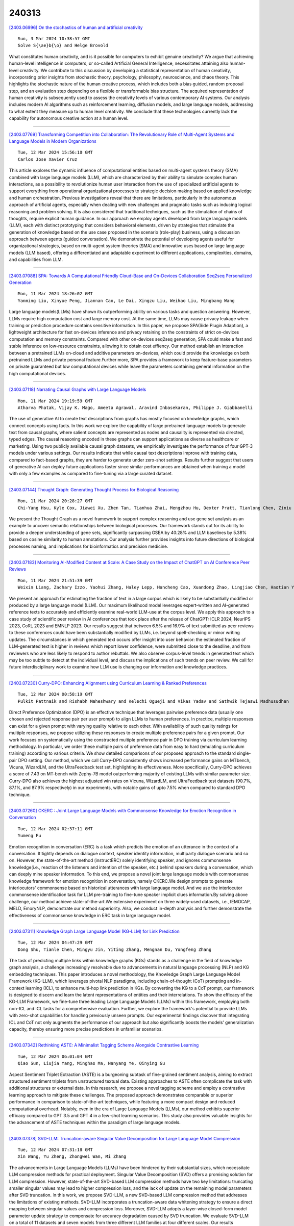 240313
========

`[2403.06996] On the stochastics of human and artificial creativity <https://arxiv.org/abs/2403.06996>`__

::

    Sun, 3 Mar 2024 10:38:57 GMT
    Solve S{\ae}b{\o} and Helge Brovold

What constitutes human creativity, and is it possible for computers to exhibit genuine creativity? We argue that achieving human-level intelligence in computers, or so-called Artificial General Intelligence, necessitates attaining also human-level creativity. We contribute to this discussion by developing a statistical representation of human creativity, incorporating prior insights from stochastic theory, psychology, philosophy, neuroscience, and chaos theory.
This highlights the stochastic nature of the human creative process, which includes both a bias guided, random proposal step, and an evaluation step depending on a flexible or transformable bias structure. The acquired representation of human creativity is subsequently used to assess the creativity levels of various contemporary AI systems. Our analysis includes modern AI algorithms such as reinforcement learning, diffusion models, and large language models, addressing to what extent they measure up to human level creativity. We conclude that these technologies currently lack the capability for autonomous creative action at a human level.

------------

`[2403.07769] Transforming Competition into Collaboration: The Revolutionary Role of Multi-Agent Systems and Language Models in Modern Organizations <https://arxiv.org/abs/2403.07769>`__

::

    Tue, 12 Mar 2024 15:56:10 GMT
    Carlos Jose Xavier Cruz

This article explores the dynamic influence of computational entities based on multi-agent systems theory (SMA) combined with large language models (LLM), which are characterized by their ability to simulate complex human interactions, as a possibility to revolutionize human user interaction from the use of specialized artificial agents to support everything from operational organizational processes to strategic decision making based on applied knowledge and human orchestration. Previous investigations reveal that there are limitations, particularly in the autonomous approach of artificial agents, especially when dealing with new challenges and pragmatic tasks such as inducing logical reasoning and problem solving. It is also considered that traditional techniques, such as the stimulation of chains of thoughts, require explicit human guidance. In our approach we employ agents developed from large language models (LLM), each with distinct prototyping that considers behavioral elements, driven by strategies that stimulate the generation of knowledge based on the use case proposed in the scenario (role-play) business, using a discussion approach between agents (guided conversation). We demonstrate the potential of developing agents useful for organizational strategies, based on multi-agent system theories (SMA) and innovative uses based on large language models (LLM based), offering a differentiated and adaptable experiment to different applications, complexities, domains, and capabilities from LLM.

------------

`[2403.07088] SPA: Towards A Computational Friendly Cloud-Base and On-Devices Collaboration Seq2seq Personalized Generation <https://arxiv.org/abs/2403.07088>`__

::

    Mon, 11 Mar 2024 18:26:02 GMT
    Yanming Liu, Xinyue Peng, Jiannan Cao, Le Dai, Xingzu Liu, Weihao Liu, Mingbang Wang

Large language models(LLMs) have shown its outperforming ability on various tasks and question answering. However, LLMs require high computation cost and large memory cost. At the same time, LLMs may cause privacy leakage when training or prediction procedure contains sensitive information. In this paper, we propose SPA(Side Plugin Adaption), a lightweight architecture for fast on-devices inference and privacy retaining on the constraints of strict on-devices computation and memory constraints. Compared with other on-devices seq2seq generation, SPA could make a fast and stable inference on low-resource constraints, allowing it to obtain cost effiency. Our method establish an interaction between a pretrained LLMs on-cloud and additive parameters on-devices, which could provide the knowledge on both pretrained LLMs and private personal feature.Further more, SPA provides a framework to keep feature-base parameters on private guaranteed but low computational devices while leave the parameters containing general information on the high computational devices.

------------

`[2403.07118] Narrating Causal Graphs with Large Language Models <https://arxiv.org/abs/2403.07118>`__

::

    Mon, 11 Mar 2024 19:19:59 GMT
    Atharva Phatak, Vijay K. Mago, Ameeta Agrawal, Aravind Inbasekaran, Philippe J. Giabbanelli

The use of generative AI to create text descriptions from graphs has mostly focused on knowledge graphs, which connect concepts using facts. In this work we explore the capability of large pretrained language models to generate text from causal graphs, where salient concepts are represented as nodes and causality is represented via directed, typed edges. The causal reasoning encoded in these graphs can support applications as diverse as healthcare or marketing. Using two publicly available causal graph datasets, we empirically investigate the performance of four GPT-3 models under various settings. Our results indicate that while causal text descriptions improve with training data, compared to fact-based graphs, they are harder to generate under zero-shot settings. Results further suggest that users of generative AI can deploy future applications faster since similar performances are obtained when training a model with only a few examples as compared to fine-tuning via a large curated dataset.

------------

`[2403.07144] Thought Graph: Generating Thought Process for Biological Reasoning <https://arxiv.org/abs/2403.07144>`__

::

    Mon, 11 Mar 2024 20:28:27 GMT
    Chi-Yang Hsu, Kyle Cox, Jiawei Xu, Zhen Tan, Tianhua Zhai, Mengzhou Hu, Dexter Pratt, Tianlong Chen, Ziniu Hu, Ying Ding

We present the Thought Graph as a novel framework to support complex reasoning and use gene set analysis as an example to uncover semantic relationships between biological processes. Our framework stands out for its ability to provide a deeper understanding of gene sets, significantly surpassing GSEA by 40.28% and LLM baselines by 5.38% based on cosine similarity to human annotations. Our analysis further provides insights into future directions of biological processes naming, and implications for bioinformatics and precision medicine.

------------

`[2403.07183] Monitoring AI-Modified Content at Scale: A Case Study on the Impact of ChatGPT on AI Conference Peer Reviews <https://arxiv.org/abs/2403.07183>`__

::

    Mon, 11 Mar 2024 21:51:39 GMT
    Weixin Liang, Zachary Izzo, Yaohui Zhang, Haley Lepp, Hancheng Cao, Xuandong Zhao, Lingjiao Chen, Haotian Ye, Sheng Liu, Zhi Huang, Daniel A. McFarland, James Y. Zou

We present an approach for estimating the fraction of text in a large corpus which is likely to be substantially modified or produced by a large language model (LLM). Our maximum likelihood model leverages expert-written and AI-generated reference texts to accurately and efficiently examine real-world LLM-use at the corpus level. We apply this approach to a case study of scientific peer review in AI conferences that took place after the release of ChatGPT: ICLR 2024, NeurIPS 2023, CoRL 2023 and EMNLP 2023. Our results suggest that between 6.5% and 16.9% of text submitted as peer reviews to these conferences could have been substantially modified by LLMs, i.e. beyond spell-checking or minor writing updates. The circumstances in which generated text occurs offer insight into user behavior: the estimated fraction of LLM-generated text is higher in reviews which report lower confidence, were submitted close to the deadline, and from reviewers who are less likely to respond to author rebuttals. We also observe corpus-level trends in generated text which may be too subtle to detect at the individual level, and discuss the implications of such trends on peer review. We call for future interdisciplinary work to examine how LLM use is changing our information and knowledge practices.

------------

`[2403.07230] Curry-DPO: Enhancing Alignment using Curriculum Learning & Ranked Preferences <https://arxiv.org/abs/2403.07230>`__

::

    Tue, 12 Mar 2024 00:58:19 GMT
    Pulkit Pattnaik and Rishabh Maheshwary and Kelechi Ogueji and Vikas Yadav and Sathwik Tejaswi Madhusudhan

Direct Preference Optimization (DPO) is an effective technique that leverages pairwise preference data (usually one chosen and rejected response pair per user prompt) to align LLMs to human preferences. In practice, multiple responses can exist for a given prompt with varying quality relative to each other. With availability of such quality ratings for multiple responses, we propose utilizing these responses to create multiple preference pairs for a given prompt. Our work focuses on systematically using the constructed multiple preference pair in DPO training via curriculum learning methodology. In particular, we order these multiple pairs of preference data from easy to hard (emulating curriculum training) according to various criteria. We show detailed comparisons of our proposed approach to the standard single-pair DPO setting.
Our method, which we call Curry-DPO consistently shows increased performance gains on MTbench, Vicuna, WizardLM, and the UltraFeedback test set, highlighting its effectiveness. More specifically, Curry-DPO achieves a score of 7.43 on MT-bench with Zephy-7B model outperforming majority of existing LLMs with similar parameter size. Curry-DPO also achieves the highest adjusted win rates on Vicuna, WizardLM, and UltraFeedback test datasets (90.7%, 87.1%, and 87.9% respectively) in our experiments, with notable gains of upto 7.5% when compared to standard DPO technique.

------------

`[2403.07260] CKERC : Joint Large Language Models with Commonsense Knowledge for Emotion Recognition in Conversation <https://arxiv.org/abs/2403.07260>`__

::

    Tue, 12 Mar 2024 02:37:11 GMT
    Yumeng Fu

Emotion recognition in conversation (ERC) is a task which predicts the emotion of an utterance in the context of a conversation. It tightly depends on dialogue context, speaker identity information, multiparty dialogue scenario and so on. However, the state-of-the-art method (instructERC) solely identifying speaker, and ignores commonsense knowledge(i.e., reaction of the listeners and intention of the speaker, etc.) behind speakers during a conversation, which can deeply mine speaker information. To this end, we propose a novel joint large language models with commonsense knowledge framework for emotion recognition in conversation, namely CKERC.We design prompts to generate interlocutors' commonsense based on historical utterances with large language model. And we use the interlocutor commonsense identification task for LLM pre-training to fine-tune speaker implicit clues information.By solving above challenge, our method achieve state-of-the-art.We extensive experiment on three widely-used datasets, i.e., IEMOCAP, MELD, EmoryNLP, demonstrate our method superiority. Also, we conduct in-depth analysis and further demonstrate the effectiveness of commonsense knowledge in ERC task in large language model.

------------

`[2403.07311] Knowledge Graph Large Language Model (KG-LLM) for Link Prediction <https://arxiv.org/abs/2403.07311>`__

::

    Tue, 12 Mar 2024 04:47:29 GMT
    Dong Shu, Tianle Chen, Mingyu Jin, Yiting Zhang, Mengnan Du, Yongfeng Zhang

The task of predicting multiple links within knowledge graphs (KGs) stands as a challenge in the field of knowledge graph analysis, a challenge increasingly resolvable due to advancements in natural language processing (NLP) and KG embedding techniques. This paper introduces a novel methodology, the Knowledge Graph Large Language Model Framework (KG-LLM), which leverages pivotal NLP paradigms, including chain-of-thought (CoT) prompting and in-context learning (ICL), to enhance multi-hop link prediction in KGs. By converting the KG to a CoT prompt, our framework is designed to discern and learn the latent representations of entities and their interrelations. To show the efficacy of the KG-LLM Framework, we fine-tune three leading Large Language Models (LLMs) within this framework, employing both non-ICL and ICL tasks for a comprehensive evaluation. Further, we explore the framework's potential to provide LLMs with zero-shot capabilities for handling previously unseen prompts. Our experimental findings discover that integrating ICL and CoT not only augments the performance of our approach but also significantly boosts the models' generalization capacity, thereby ensuring more precise predictions in unfamiliar scenarios.

------------

`[2403.07342] Rethinking ASTE: A Minimalist Tagging Scheme Alongside Contrastive Learning <https://arxiv.org/abs/2403.07342>`__

::

    Tue, 12 Mar 2024 06:01:04 GMT
    Qiao Sun, Liujia Yang, Minghao Ma, Nanyang Ye, Qinying Gu

Aspect Sentiment Triplet Extraction (ASTE) is a burgeoning subtask of fine-grained sentiment analysis, aiming to extract structured sentiment triplets from unstructured textual data. Existing approaches to ASTE often complicate the task with additional structures or external data. In this research, we propose a novel tagging scheme and employ a contrastive learning approach to mitigate these challenges. The proposed approach demonstrates comparable or superior performance in comparison to state-of-the-art techniques, while featuring a more compact design and reduced computational overhead. Notably, even in the era of Large Language Models (LLMs), our method exhibits superior efficacy compared to GPT 3.5 and GPT 4 in a few-shot learning scenarios. This study also provides valuable insights for the advancement of ASTE techniques within the paradigm of large language models.

------------

`[2403.07378] SVD-LLM: Truncation-aware Singular Value Decomposition for Large Language Model Compression <https://arxiv.org/abs/2403.07378>`__

::

    Tue, 12 Mar 2024 07:31:18 GMT
    Xin Wang, Yu Zheng, Zhongwei Wan, Mi Zhang

The advancements in Large Language Models (LLMs) have been hindered by their substantial sizes, which necessitate LLM compression methods for practical deployment. Singular Value Decomposition (SVD) offers a promising solution for LLM compression. However, state-of-the-art SVD-based LLM compression methods have two key limitations: truncating smaller singular values may lead to higher compression loss, and the lack of update on the remaining model parameters after SVD truncation. In this work, we propose SVD-LLM, a new SVD-based LLM compression method that addresses the limitations of existing methods. SVD-LLM incorporates a truncation-aware data whitening strategy to ensure a direct mapping between singular values and compression loss. Moreover, SVD-LLM adopts a layer-wise closed-form model parameter update strategy to compensate for accuracy degradation caused by SVD truncation. We evaluate SVD-LLM on a total of 11 datasets and seven models from three different LLM families at four different scales. Our results demonstrate the superiority of SVD-LLM over state-of-the-arts, especially at high model compression ratios. The source code is available at https://github.com/AIoT-MLSys-Lab/SVD-LLM.

------------

`[2403.07384] SmallToLarge (S2L): Scalable Data Selection for Fine-tuning Large Language Models by Summarizing Training Trajectories of Small Models <https://arxiv.org/abs/2403.07384>`__

::

    Tue, 12 Mar 2024 07:45:33 GMT
    Yu Yang, Siddhartha Mishra, Jeffrey N Chiang, Baharan Mirzasoleiman

Despite the effectiveness of data selection for large language models (LLMs) during pretraining and instruction fine-tuning phases, improving data efficiency in supervised fine-tuning (SFT) for specialized domains poses significant challenges due to the complexity of fine-tuning data. To bridge this gap, we introduce an effective and scalable data selection method for SFT, SmallToLarge (S2L), which leverages training trajectories from small models to guide the data selection for larger models. We demonstrate through extensive experiments that S2L significantly improves data efficiency in SFT for mathematical problem-solving, reducing the training data to just 11% of the original MathInstruct dataset (Yue et al., 2023) to match full dataset performance while outperforming state-of-the-art data selection algorithms by an average of 4.7% across 6 in- and out-domain evaluation datasets. Remarkably, selecting only 50K data for SFT, S2L achieves a 32.7% accuracy on the most challenging MATH (Hendrycks et al., 2021) benchmark, improving Phi-2 (Li et al., 2023b) by 16.6%. In clinical text summarization on the MIMIC-III dataset (Johnson et al., 2016), S2L again outperforms training on the full dataset using only 50% of the data. Notably, S2L can perform data selection using a reference model 40x smaller than the target model, proportionally reducing the cost of data selection.

------------

`[2403.07398] Complex Reasoning over Logical Queries on Commonsense Knowledge Graphs <https://arxiv.org/abs/2403.07398>`__

::

    Tue, 12 Mar 2024 08:13:52 GMT
    Tianqing Fang, Zeming Chen, Yangqiu Song, Antoine Bosselut

Event commonsense reasoning requires the ability to reason about the relationship between events, as well as infer implicit context underlying that relationship. However, data scarcity makes it challenging for language models to learn to generate commonsense inferences for contexts and questions involving interactions between complex events. To address this demand, we present COM2 (COMplex COMmonsense), a new dataset created by sampling multi-hop logical queries (e.g., the joint effect or cause of both event A and B, or the effect of the effect of event C) from an existing commonsense knowledge graph (CSKG), and verbalizing them using handcrafted rules and large language models into multiple-choice and text generation questions. Our experiments show that language models trained on COM2 exhibit significant improvements in complex reasoning ability, resulting in enhanced zero-shot performance in both in-domain and out-of-domain tasks for question answering and generative commonsense reasoning, without expensive human annotations.

------------

`[2403.07544] MAMMOTH: Massively Multilingual Modular Open Translation @ Helsinki <https://arxiv.org/abs/2403.07544>`__

::

    Tue, 12 Mar 2024 11:32:30 GMT
    Timothee Mickus, Stig-Arne Gr\"onroos, Joseph Attieh, Michele Boggia, Ona De Gibert, Shaoxiong Ji, Niki Andreas Lopi, Alessandro Raganato, Ra\'ul V\'azquez, J\"org Tiedemann

NLP in the age of monolithic large language models is approaching its limits in terms of size and information that can be handled. The trend goes to modularization, a necessary step into the direction of designing smaller sub-networks and components with specialized functionality. In this paper, we present the MAMMOTH toolkit: a framework designed for training massively multilingual modular machine translation systems at scale, initially derived from OpenNMT-py and then adapted to ensure efficient training across computation clusters. We showcase its efficiency across clusters of A100 and V100 NVIDIA GPUs, and discuss our design philosophy and plans for future information. The toolkit is publicly available online.

------------

`[2403.07556] Truth-Aware Context Selection: Mitigating the Hallucinations of Large Language Models Being Misled by Untruthful Contexts <https://arxiv.org/abs/2403.07556>`__

::

    Tue, 12 Mar 2024 11:40:44 GMT
    Tian Yu, Shaolei Zhang and Yang Feng

Although large language models (LLMs) have demonstrated impressive text generation capabilities, they are easily misled by the untruthful context provided by users or knowledge argumentation tools, thereby producing hallucinations. To alleviate the LLMs from being misled by untruthful information and take advantage of knowledge argumentation, we propose Truth-Aware Context Selection (TACS), a lightweight method to shield untruthful context from the inputs. TACS begins by performing truth detection on the input context, leveraging the parameterized knowledge within the LLM. Subsequently, it constructs a corresponding attention mask based on the truthfulness of each position, selecting the truthful context and discarding the untruthful context.
Additionally, we introduce a new evaluation metric, Disturbance Adaption Rate, to further study the LLMs' ability to accept truthful information and resist untruthful information. Experimental results show that TACS can effectively filter information in context and significantly improve the overall quality of LLMs' responses when presented with misleading information.

------------

`[2403.07557] SIFiD: Reassess Summary Factual Inconsistency Detection with LLM <https://arxiv.org/abs/2403.07557>`__

::

    Tue, 12 Mar 2024 11:41:51 GMT
    Jiuding Yang, Hui Liu, Weidong Guo, Zhuwei Rao, Yu Xu, Di Niu

Ensuring factual consistency between the summary and the original document is paramount in summarization tasks. Consequently, considerable effort has been dedicated to detecting inconsistencies. With the advent of Large Language Models (LLMs), recent studies have begun to leverage their advanced language understanding capabilities for inconsistency detection. However, early attempts have shown that LLMs underperform traditional models due to their limited ability to follow instructions and the absence of an effective detection methodology. In this study, we reassess summary inconsistency detection with LLMs, comparing the performances of GPT-3.5 and GPT-4. To advance research in LLM-based inconsistency detection, we propose SIFiD (Summary Inconsistency Detection with Filtered Document) that identify key sentences within documents by either employing natural language inference or measuring semantic similarity between summaries and documents.

------------

`[2403.07581] LLMvsSmall Model? Large Language Model Based Text Augmentation Enhanced Personality Detection Model <https://arxiv.org/abs/2403.07581>`__

::

    Tue, 12 Mar 2024 12:10:18 GMT
    Linmei Hu, Hongyu He, Duokang Wang, Ziwang Zhao, Yingxia Shao, Liqiang Nie

Personality detection aims to detect one's personality traits underlying in social media posts. One challenge of this task is the scarcity of ground-truth personality traits which are collected from self-report questionnaires. Most existing methods learn post features directly by fine-tuning the pre-trained language models under the supervision of limited personality labels. This leads to inferior quality of post features and consequently affects the performance.
In addition, they treat personality traits as one-hot classification labels, overlooking the semantic information within them. In this paper, we propose a large language model (LLM) based text augmentation enhanced personality detection model, which distills the LLM's knowledge to enhance the small model for personality detection, even when the LLM fails in this task. Specifically, we enable LLM to generate post analyses (augmentations) from the aspects of semantic, sentiment, and linguistic, which are critical for personality detection. By using contrastive learning to pull them together in the embedding space, the post encoder can better capture the psycho-linguistic information within the post representations, thus improving personality detection.
Furthermore, we utilize the LLM to enrich the information of personality labels for enhancing the detection performance. Experimental results on the benchmark datasets demonstrate that our model outperforms the state-of-the-art methods on personality detection.

------------

`[2403.07693] Large, Small or Both: A Novel Data Augmentation Framework Based on Language Models for Debiasing Opinion Summarization <https://arxiv.org/abs/2403.07693>`__

::

    Tue, 12 Mar 2024 14:37:03 GMT
    Yanyue Zhang, Pengfei Li, Yilong Lai and Deyu Zhou

As more than 70$\%$ of reviews in the existing opinion summary data set are positive, current opinion summarization approaches are reluctant to generate negative summaries given the input of negative texts. To address such sentiment bias, a direct approach without the over-reliance on a specific framework is to generate additional data based on large language models to balance the emotional distribution of the dataset. However, data augmentation based on large language models faces two disadvantages: 1) the potential issues or toxicity in the augmented data; 2) the expensive costs. Therefore, in this paper, we propose a novel data augmentation framework based on both large and small language models for debiasing opinion summarization. In specific, a small size of synthesized negative reviews is obtained by rewriting the positive text via a large language model. Then, a disentangle reconstruction model is trained based on the generated data. After training, a large amount of synthetic data can be obtained by decoding the new representation obtained from the combination of different sample representations and filtering based on confusion degree and sentiment classification. Experiments have proved that our framework can effectively alleviate emotional bias same as using only large models, but more economically.

------------

`[2403.07708] Improving Reinforcement Learning from Human Feedback Using Contrastive Rewards <https://arxiv.org/abs/2403.07708>`__

::

    Tue, 12 Mar 2024 14:51:57 GMT
    Wei Shen, Xiaoying Zhang, Yuanshun Yao, Rui Zheng, Hongyi Guo, Yang Liu

Reinforcement learning from human feedback (RLHF) is the mainstream paradigm used to align large language models (LLMs) with human preferences. Yet existing RLHF heavily relies on accurate and informative reward models, which are vulnerable and sensitive to noise from various sources, e.g. human labeling errors, making the pipeline fragile. In this work, we improve the effectiveness of the reward model by introducing a penalty term on the reward, named as \textit{contrastive rewards}. %Contrastive rewards Our approach involves two steps: (1) an offline sampling step to obtain responses to prompts that serve as baseline calculation and (2) a contrastive reward calculated using the baseline responses and used in the Proximal Policy Optimization (PPO) step. We show that contrastive rewards enable the LLM to penalize reward uncertainty, improve robustness, encourage improvement over baselines, calibrate according to task difficulty, and reduce variance in PPO. We show empirically contrastive rewards can improve RLHF substantially, evaluated by both GPTs and humans, and our method consistently outperforms strong baselines.

------------

`[2403.07714] StableToolBench: Towards Stable Large-Scale Benchmarking on Tool Learning of Large Language Models <https://arxiv.org/abs/2403.07714>`__

::

    Tue, 12 Mar 2024 14:57:40 GMT
    Zhicheng Guo, Sijie Cheng, Hao Wang, Shihao Liang, Yujia Qin, Peng Li, Zhiyuan Liu, Maosong Sun, Yang Liu

Large Language Models (LLMs) have witnessed remarkable advancements in recent years, prompting the exploration of tool learning, which integrates LLMs with external tools to address diverse real-world challenges. Assessing the capability of LLMs to utilise tools necessitates large-scale and stable benchmarks. However, previous works relied on either hand-crafted online tools with limited scale, or large-scale real online APIs suffering from instability of API status. To address this problem, we introduce StableToolBench, a benchmark evolving from ToolBench, proposing a virtual API server and stable evaluation system. The virtual API server contains a caching system and API simulators which are complementary to alleviate the change in API status.
Meanwhile, the stable evaluation system designs solvable pass and win rates using GPT-4 as the automatic evaluator to eliminate the randomness during evaluation. Experimental results demonstrate the stability of StableToolBench, and further discuss the effectiveness of API simulators, the caching system, and the evaluator system.

------------

`[2403.07747] FineMath: A Fine-Grained Mathematical Evaluation Benchmark for Chinese Large Language Models <https://arxiv.org/abs/2403.07747>`__

::

    Tue, 12 Mar 2024 15:32:39 GMT
    Yan Liu, Renren Jin, Lin Shi, Zheng Yao, Deyi Xiong

To thoroughly assess the mathematical reasoning abilities of Large Language Models (LLMs), we need to carefully curate evaluation datasets covering diverse mathematical concepts and mathematical problems at different difficulty levels.
In pursuit of this objective, we propose FineMath in this paper, a fine-grained mathematical evaluation benchmark dataset for assessing Chinese LLMs. FineMath is created to cover the major key mathematical concepts taught in elementary school math, which are further divided into 17 categories of math word problems, enabling in-depth analysis of mathematical reasoning abilities of LLMs. All the 17 categories of math word problems are manually annotated with their difficulty levels according to the number of reasoning steps required to solve these problems. We conduct extensive experiments on a wide range of LLMs on FineMath and find that there is still considerable room for improvements in terms of mathematical reasoning capability of Chinese LLMs. We also carry out an in-depth analysis on the evaluation process and methods that have been overlooked previously. These two factors significantly influence the model results and our understanding of their mathematical reasoning capabilities. The dataset will be publicly available soon.

------------

`[2403.07794] Fine-tuning Large Language Models with Sequential Instructions <https://arxiv.org/abs/2403.07794>`__

::

    Tue, 12 Mar 2024 16:33:30 GMT
    Hanxu Hu, Pinzhen Chen, Edoardo M. Ponti

Large language models (LLMs) struggle to follow a sequence of instructions in a single query as they may ignore or misinterpret part of it. This impairs their performance in complex problems whose solution requires multiple intermediate steps, such as multilingual (translate then answer) and multimodal (caption then answer) tasks. We empirically verify this with open-source LLMs as large as LLaMA-2 70B and Mixtral-8x7B. Targeting the scarcity of sequential instructions in present-day data, we propose sequential instruction tuning, a simple yet effective strategy to automatically augment instruction tuning data and equip LLMs with the ability to execute multiple sequential instructions.
After exploring interleaving instructions in existing datasets, such as Alpaca, with a wide range of intermediate tasks, we find that sequential instruction-tuned models consistently outperform the conventional instruction-tuned baselines in downstream tasks involving reasoning, multilingual, and multimodal abilities. To shed further light on our technique, we analyse how adversarial intermediate texts, unseen tasks, prompt verbalization, number of tasks, and prompt length affect SIT. We hope that this method will open new research avenues on instruction tuning for complex tasks.

------------

`[2403.07816] Branch-Train-MiX: Mixing Expert LLMs into a Mixture-of-Experts LLM <https://arxiv.org/abs/2403.07816>`__

::

    Tue, 12 Mar 2024 16:54:58 GMT
    Sainbayar Sukhbaatar, Olga Golovneva, Vasu Sharma, Hu Xu, Xi Victoria Lin, Baptiste Rozi\`ere, Jacob Kahn, Daniel Li, Wen-tau Yih, Jason Weston, Xian Li

We investigate efficient methods for training Large Language Models (LLMs) to possess capabilities in multiple specialized domains, such as coding, math reasoning and world knowledge. Our method, named Branch-Train-MiX (BTX), starts from a seed model, which is branched to train experts in embarrassingly parallel fashion with high throughput and reduced communication cost. After individual experts are asynchronously trained, BTX brings together their feedforward parameters as experts in Mixture-of-Expert (MoE) layers and averages the remaining parameters, followed by an MoE-finetuning stage to learn token-level routing. BTX generalizes two special cases, the Branch-Train-Merge method, which does not have the MoE finetuning stage to learn routing, and sparse upcycling, which omits the stage of training experts asynchronously.
Compared to alternative approaches, BTX achieves the best accuracy-efficiency tradeoff.

------------

`[2403.07825] The Missing Piece in Model Editing: A Deep Dive into the Hidden Damage Brought By Model Editing <https://arxiv.org/abs/2403.07825>`__

::

    Tue, 12 Mar 2024 17:04:28 GMT
    Jianchen Wang, Zhouhong Gu, Zhuozhi Xiong, Hongwei Feng, Yanghua Xiao

Large Language Models have revolutionized numerous tasks with their remarkable efficacy.However, the editing of these models, crucial for rectifying outdated or erroneous information, often leads to a complex issue known as the ripple effect in the hidden space. This effect, while difficult to detect, can significantly impede the efficacy of model editing tasks and deteriorate model performance.This paper addresses this scientific challenge by proposing a novel evaluation methodology, Graphical Outlier Relation based Assessment(GORA), which quantitatively evaluates the adaptations of the model and the subsequent impact of editing. Furthermore, we introduce the Selective Outlier Re-Editing Approach(SORA), a model editing method designed to mitigate this ripple effect. Our comprehensive evaluations reveal that the ripple effect in the hidden space is a significant issue in all current model editing methods. However, our proposed methods, GORA and SORA, effectively identify and alleviate this issue, respectively, contributing to the advancement of LLM editing techniques.

------------

`[2403.07865] Exploring Safety Generalization Challenges of Large Language Models via Code <https://arxiv.org/abs/2403.07865>`__

::

    Tue, 12 Mar 2024 17:55:38 GMT
    Qibing Ren, Chang Gao, Jing Shao, Junchi Yan, Xin Tan, Wai Lam, Lizhuang Ma

The rapid advancement of Large Language Models (LLMs) has brought about remarkable capabilities in natural language processing but also raised concerns about their potential misuse. While strategies like supervised fine-tuning and reinforcement learning from human feedback have enhanced their safety, these methods primarily focus on natural languages, which may not generalize to other domains. This paper introduces CodeAttack, a framework that transforms natural language inputs into code inputs, presenting a novel environment for testing the safety generalization of LLMs. Our comprehensive studies on state-of-the-art LLMs including GPT-4, Claude-2, and Llama-2 series reveal a common safety vulnerability of these models against code input: CodeAttack consistently bypasses the safety guardrails of all models more than 80\% of the time. Furthermore, we find that a larger distribution gap between CodeAttack and natural language leads to weaker safety generalization, such as encoding natural language input with data structures or using less popular programming languages. These findings highlight new safety risks in the code domain and the need for more robust safety alignment algorithms to match the code capabilities of LLMs.

------------

`[2403.07872] Rethinking Generative Large Language Model Evaluation for Semantic Comprehension <https://arxiv.org/abs/2403.07872>`__

::

    Tue, 12 Mar 2024 17:59:48 GMT
    Fangyun Wei, Xi Chen, Lin Luo

Despite their sophisticated capabilities, large language models (LLMs) encounter a major hurdle in effective assessment. This paper first revisits the prevalent evaluation method-multiple choice question answering (MCQA), which allows for straightforward accuracy measurement. Through a comprehensive evaluation of 24 models across 11 benchmarks, we highlight several potential drawbacks of MCQA, for instance, the inconsistency between the MCQA evaluation and the generation of open-ended responses in practical scenarios. In response, we introduce an RWQ-Elo rating system, engaging 24 LLMs such as GPT-4, GPT-3.5, Google-Gemini-Pro and LLaMA-1/-2, in a two-player competitive format, with GPT-4 serving as the judge. Each LLM receives an Elo rating thereafter. This system is designed to mirror real-world usage, and for this purpose, we have compiled a new benchmark called ``Real-world questions'' (RWQ), comprising 20,772 authentic user inquiries. Additionally, we thoroughly analyze the characteristics of our system and compare it with prior leaderboards like AlpacaEval and MT-Bench. Our analysis reveals the stability of our RWQ-Elo system, the feasibility of registering new models, and its potential to reshape LLM leaderboards.

------------

`[2403.06988] Guiding LLMs The Right Way: Fast, Non-Invasive Constrained Generation <https://arxiv.org/abs/2403.06988>`__

::

    Wed, 7 Feb 2024 13:36:02 GMT
    Luca Beurer-Kellner, Marc Fischer, Martin Vechev

To ensure that text generated by large language models (LLMs) is in an expected format, constrained decoding proposes to enforce strict formal language constraints during generation. However, as we show in this work, not only do such methods incur performance overhead during generation, but many of them also significantly impair task accuracy, if they do not correctly align the underlying LLM sub-word vocabularies with external constraints. To address this, we present a novel decoding algorithm, DOMINO, that can enforce constraints in a fully subword-aligned fashion, while leveraging pre-computation and speculative decoding to achieve virtually no overhead and in some cases even almost 2$\times$ speedup over unconstrained decoding -- thereby outperforming existing approaches by a wide margin.

------------

`[2403.07179] 3M-Diffusion: Latent Multi-Modal Diffusion for Text-Guided Generation of Molecular Graphs <https://arxiv.org/abs/2403.07179>`__

::

    Mon, 11 Mar 2024 21:44:54 GMT
    Huaisheng Zhu, Teng Xiao, Vasant G Honavar

Generating molecules with desired properties is a critical task with broad applications in drug discovery and materials design. Inspired by recent advances in large language models, there is a growing interest in using natural language descriptions of molecules to generate molecules with the desired properties. Most existing methods focus on generating molecules that precisely match the text description. However, practical applications call for methods that generate diverse, and ideally novel, molecules with the desired properties. We propose 3M-Diffusion, a novel multi-modal molecular graph generation method, to address this challenge. 3M-Diffusion first encodes molecular graphs into a graph latent space aligned with text descriptions. It then reconstructs the molecular structure and atomic attributes based on the given text descriptions using the molecule decoder. It then learns a probabilistic mapping from the text space to the latent molecular graph space using a diffusion model. The results of our extensive experiments on several datasets demonstrate that 3M-Diffusion can generate high-quality, novel and diverse molecular graphs that semantically match the textual description provided.

------------

`[2403.07187] UPS: Towards Foundation Models for PDE Solving via Cross-Modal Adaptation <https://arxiv.org/abs/2403.07187>`__

::

    Mon, 11 Mar 2024 22:00:39 GMT
    Junhong Shen, Tanya Marwah, Ameet Talwalkar

We introduce UPS (Unified PDE Solver), an effective and data-efficient approach to solve diverse spatiotemporal PDEs defined over various domains, dimensions, and resolutions. UPS unifies different PDEs into a consistent representation space and processes diverse collections of PDE data using a unified network architecture that combines LLMs with domain-specific neural operators. We train the network via a two-stage cross-modal adaptation process, leveraging ideas of modality alignment and multi-task learning. By adapting from pretrained LLMs and exploiting text-form meta information, we are able to use considerably fewer training samples than previous methods while obtaining strong empirical results. UPS outperforms existing baselines, often by a large margin, on a wide range of 1D and 2D datasets in PDEBench, achieving state-of-the-art results on 8 of 10 tasks considered. Meanwhile, it is capable of few-shot transfer to different PDE families, coefficients, and resolutions.

------------

`[2403.07213] Which LLM to Play? Convergence-Aware Online Model Selection with Time-Increasing Bandits <https://arxiv.org/abs/2403.07213>`__

::

    Mon, 11 Mar 2024 23:52:46 GMT
    Yu Xia, Fang Kong, Tong Yu, Liya Guo, Ryan A. Rossi, Sungchul Kim, Shuai Li

Web-based applications such as chatbots, search engines and news recommendations continue to grow in scale and complexity with the recent surge in the adoption of LLMs. Online model selection has thus garnered increasing attention due to the need to choose the best model among a diverse set while balancing task reward and exploration cost. Organizations faces decisions like whether to employ a costly API-based LLM or a locally finetuned small LLM, weighing cost against performance. Traditional selection methods often evaluate every candidate model before choosing one, which are becoming impractical given the rising costs of training and finetuning LLMs. Moreover, it is undesirable to allocate excessive resources towards exploring poor-performing models. While some recent works leverage online bandit algorithm to manage such exploration-exploitation trade-off in model selection, they tend to overlook the increasing-then-converging trend in model performances as the model is iteratively finetuned, leading to less accurate predictions and suboptimal model selections.
In this paper, we propose a time-increasing bandit algorithm TI-UCB, which effectively predicts the increase of model performances due to finetuning and efficiently balances exploration and exploitation in model selection. To further capture the converging points of models, we develop a change detection mechanism by comparing consecutive increase predictions. We theoretically prove that our algorithm achieves a logarithmic regret upper bound in a typical increasing bandit setting, which implies a fast convergence rate. The advantage of our method is also empirically validated through extensive experiments on classification model selection and online selection of LLMs. Our results highlight the importance of utilizing increasing-then-converging pattern for more efficient and economic model selection in the deployment of LLMs.

------------

`[2403.07300] Taming Pre-trained LLMs for Generalised Time Series Forecasting via Cross-modal Knowledge Distillation <https://arxiv.org/abs/2403.07300>`__

::

    Tue, 12 Mar 2024 04:04:38 GMT
    Peiyuan Liu, Hang Guo, Tao Dai, Naiqi Li, Jigang Bao, Xudong Ren, Yong Jiang, Shu-Tao Xia

Multivariate time series forecasting has recently gained great success with the rapid growth of deep learning models. However, existing approaches usually train models from scratch using limited temporal data, preventing their generalization. Recently, with the surge of the Large Language Models (LLMs), several works have attempted to introduce LLMs into time series forecasting.
Despite promising results, these methods directly take time series as the input to LLMs, ignoring the inherent modality gap between temporal and text data. In this work, we propose a novel Large Language Models and time series alignment framework, dubbed LLaTA, to fully unleash the potentials of LLMs in the time series forecasting challenge. Based on cross-modal knowledge distillation, the proposed method exploits both input-agnostic static knowledge and input-dependent dynamic knowledge in pre-trained LLMs. In this way, it empowers the forecasting model with favorable performance as well as strong generalization abilities. Extensive experiments demonstrate the proposed method establishes a new state of the art for both long- and short-term forecasting.
Code is available at \url{https://github.com/Hank0626/LLaTA}.

------------

`[2403.07379] Hallmarks of Optimization Trajectories in Neural Networks and LLMs: The Lengths, Bends, and Dead Ends <https://arxiv.org/abs/2403.07379>`__

::

    Tue, 12 Mar 2024 07:32:47 GMT
    Sidak Pal Singh, Bobby He, Thomas Hofmann, Bernhard Sch\"olkopf

We propose a fresh take on understanding the mechanisms of neural networks by analyzing the rich structure of parameters contained within their optimization trajectories. Towards this end, we introduce some natural notions of the complexity of optimization trajectories, both qualitative and quantitative, which reveal the inherent nuance and interplay involved between various optimization choices, such as momentum, weight decay, and batch size. We use them to provide key hallmarks about the nature of optimization in deep neural networks: when it goes right, and when it finds itself in a dead end. Further, thanks to our trajectory perspective, we uncover an intertwined behaviour of momentum and weight decay that promotes directional exploration, as well as a directional regularization behaviour of some others. We perform experiments over large-scale vision and language settings, including large language models (LLMs) with up to 12 billion parameters, to demonstrate the value of our approach.

------------

`[2403.07704] Symmetric Q-learning: Reducing Skewness of Bellman Error in Online Reinforcement Learning <https://arxiv.org/abs/2403.07704>`__

::

    Tue, 12 Mar 2024 14:49:19 GMT
    Motoki Omura, Takayuki Osa, Yusuke Mukuta, Tatsuya Harada

In deep reinforcement learning, estimating the value function to evaluate the quality of states and actions is essential. The value function is often trained using the least squares method, which implicitly assumes a Gaussian error distribution. However, a recent study suggested that the error distribution for training the value function is often skewed because of the properties of the Bellman operator, and violates the implicit assumption of normal error distribution in the least squares method. To address this, we proposed a method called Symmetric Q-learning, in which the synthetic noise generated from a zero-mean distribution is added to the target values to generate a Gaussian error distribution. We evaluated the proposed method on continuous control benchmark tasks in MuJoCo. It improved the sample efficiency of a state-of-the-art reinforcement learning method by reducing the skewness of the error distribution.

------------

`[2403.07718] WorkArena: How Capable Are Web Agents at Solving Common Knowledge Work Tasks? <https://arxiv.org/abs/2403.07718>`__

::

    Tue, 12 Mar 2024 14:58:45 GMT
    Alexandre Drouin, Maxime Gasse, Massimo Caccia, Issam H. Laradji, Manuel Del Verme, Tom Marty, L\'eo Boisvert, Megh Thakkar, Quentin Cappart, David Vazquez, Nicolas Chapados, Alexandre Lacoste

We study the use of large language model-based agents for interacting with software via web browsers. Unlike prior work, we focus on measuring the agents' ability to perform tasks that span the typical daily work of knowledge workers utilizing enterprise software systems. To this end, we propose WorkArena, a remote-hosted benchmark of 29 tasks based on the widely-used ServiceNow platform. We also introduce BrowserGym, an environment for the design and evaluation of such agents, offering a rich set of actions as well as multimodal observations. Our empirical evaluation reveals that while current agents show promise on WorkArena, there remains a considerable gap towards achieving full task automation. Notably, our analysis uncovers a significant performance disparity between open and closed-source LLMs, highlighting a critical area for future exploration and development in the field.

------------

`[2403.07039] From English to ASIC: Hardware Implementation with Large Language Model <https://arxiv.org/abs/2403.07039>`__

::

    Mon, 11 Mar 2024 09:57:16 GMT
    Emil Goh, Maoyang Xiang, I-Chyn Wey, T. Hui Teo

In the realm of ASIC engineering, the landscape has been significantly reshaped by the rapid development of LLM, paralleled by an increase in the complexity of modern digital circuits. This complexity has escalated the requirements for HDL coding, necessitating a higher degree of precision and sophistication. However, challenges have been faced due to the less-than-optimal performance of modern language models in generating hardware description code, a situation further exacerbated by the scarcity of the corresponding high-quality code datasets. These challenges have highlighted the gap between the potential of LLMs to revolutionize digital circuit design and their current capabilities in accurately interpreting and implementing hardware specifications. To address these challenges, a strategy focusing on the fine-tuning of the leading-edge nature language model and the reshuffling of the HDL code dataset has been developed. The fine-tuning aims to enhance models' proficiency in generating precise and efficient ASIC design, while the dataset reshuffling is intended to broaden the scope and improve the quality of training material. The model demonstrated significant improvements compared to the base model, with approximately 10% to 20% increase in accuracy across a wide range of temperature for the pass@1 metric. This approach is expected to facilitate a simplified and more efficient LLM-assisted framework for complex circuit design, leveraging their capabilities to meet the sophisticated demands of HDL coding and thus streamlining the ASIC development process.

------------

`[2403.07376] NavCoT: Boosting LLM-Based Vision-and-Language Navigation via Learning Disentangled Reasoning <https://arxiv.org/abs/2403.07376>`__

::

    Tue, 12 Mar 2024 07:27:02 GMT
    Bingqian Lin, Yunshuang Nie, Ziming Wei, Jiaqi Chen, Shikui Ma, Jianhua Han, Hang Xu, Xiaojun Chang, Xiaodan Liang

Vision-and-Language Navigation (VLN), as a crucial research problem of Embodied AI, requires an embodied agent to navigate through complex 3D environments following natural language instructions. Recent research has highlighted the promising capacity of large language models (LLMs) in VLN by improving navigational reasoning accuracy and interpretability. However, their predominant use in an offline manner usually suffers from substantial domain gap between the VLN task and the LLM training corpus. This paper introduces a novel strategy called Navigational Chain-of-Thought (NavCoT), where we fulfill parameter-efficient in-domain training to enable self-guided navigational decision, leading to a significant mitigation of the domain gap in a cost-effective manner. Specifically, at each timestep, the LLM is prompted to forecast the navigational chain-of-thought by: 1) acting as a world model to imagine the next observation according to the instruction, 2) selecting the candidate observation that best aligns with the imagination, and 3) determining the action based on the reasoning from the prior steps. Through constructing formalized labels for training, the LLM can learn to generate desired and reasonable chain-of-thought outputs for improving the action decision.
Experimental results across various training settings and popular VLN benchmarks (e.g., Room-to-Room (R2R), Room-across-Room (RxR), Room-for-Room (R4R)) show the significant superiority of NavCoT over the direct action prediction variants. Through simple parameter-efficient finetuning, our NavCoT outperforms a recent GPT4-based approach with ~7% relative improvement on the R2R dataset. We believe that NavCoT will help unlock more task-adaptive and scalable LLM-based embodied agents, which are helpful for developing real-world robotics applications. Code is available at https://github.com/expectorlin/NavCoT.

------------

`[2403.07553] The future of document indexing: GPT and Donut revolutionize table of content processing <https://arxiv.org/abs/2403.07553>`__

::

    Tue, 12 Mar 2024 11:39:18 GMT
    Degaga Wolde Feyisa, Haylemicheal Berihun, Amanuel Zewdu, Mahsa Najimoghadam, Marzieh Zare

Industrial projects rely heavily on lengthy, complex specification documents, making tedious manual extraction of structured information a major bottleneck.
This paper introduces an innovative approach to automate this process, leveraging the capabilities of two cutting-edge AI models: Donut, a model that extracts information directly from scanned documents without OCR, and OpenAI GPT-3.5 Turbo, a robust large language model. The proposed methodology is initiated by acquiring the table of contents (ToCs) from construction specification documents and subsequently structuring the ToCs text into JSON data. Remarkable accuracy is achieved, with Donut reaching 85% and GPT-3.5 Turbo reaching 89% in effectively organizing the ToCs. This landmark achievement represents a significant leap forward in document indexing, demonstrating the immense potential of AI to automate information extraction tasks across diverse document types, boosting efficiency and liberating critical resources in various industries.

------------

`[2403.07608] Couler: Unified Machine Learning Workflow Optimization in Cloud <https://arxiv.org/abs/2403.07608>`__

::

    Tue, 12 Mar 2024 12:47:32 GMT
    Xiaoda Wang, Yuan Tang, Tengda Guo, Bo Sang, Jingji Wu, Jian Sha, Ke Zhang, Jiang Qian, Mingjie Tang

Machine Learning (ML) has become ubiquitous, fueling data-driven applications across various organizations. Contrary to the traditional perception of ML in research, ML workflows can be complex, resource-intensive, and time-consuming.
Expanding an ML workflow to encompass a wider range of data infrastructure and data types may lead to larger workloads and increased deployment costs.
Currently, numerous workflow engines are available (with over ten being widely recognized). This variety poses a challenge for end-users in terms of mastering different engine APIs. While efforts have primarily focused on optimizing ML Operations (MLOps) for a specific workflow engine, current methods largely overlook workflow optimization across different engines.
In this work, we design and implement Couler, a system designed for unified ML workflow optimization in the cloud. Our main insight lies in the ability to generate an ML workflow using natural language (NL) descriptions. We integrate Large Language Models (LLMs) into workflow generation, and provide a unified programming interface for various workflow engines. This approach alleviates the need to understand various workflow engines' APIs. Moreover, Couler enhances workflow computation efficiency by introducing automated caching at multiple stages, enabling large workflow auto-parallelization and automatic hyperparameters tuning. These enhancements minimize redundant computational costs and improve fault tolerance during deep learning workflow training.
Couler is extensively deployed in real-world production scenarios at Ant Group, handling approximately 22k workflows daily, and has successfully improved the CPU/Memory utilization by more than 15% and the workflow completion rate by around 17%.

------------

`[2403.07720] Multi-modal Auto-regressive Modeling via Visual Words <https://arxiv.org/abs/2403.07720>`__

::

    Tue, 12 Mar 2024 14:58:52 GMT
    Tianshuo Peng, Zuchao Li, Lefei Zhang, Hai Zhao, Ping Wang, and Bo Du

Large Language Models (LLMs), benefiting from the auto-regressive modelling approach performed on massive unannotated texts corpora, demonstrates powerful perceptual and reasoning capabilities. However, as for extending auto-regressive modelling to multi-modal scenarios to build Large Multi-modal Models (LMMs), there lies a great difficulty that the image information is processed in the LMM as continuous visual embeddings, which cannot obtain discrete supervised labels for classification. In this paper, we successfully perform multi-modal auto-regressive modeling with a unified objective for the first time. Specifically, we propose the concept of visual words, which maps the visual features to probability distributions over LLM's vocabulary, providing supervision information for visual modelling. We further explore the distribution of visual features in the semantic space within LMM and the possibility of using text embeddings to represent visual information.
Experimental results and ablation studies on 5 VQA tasks and 4 benchmark toolkits validate the powerful performance of our proposed approach.

------------

`[2403.07750] Synth$^2$: Boosting Visual-Language Models with Synthetic Captions and Image Embeddings <https://arxiv.org/abs/2403.07750>`__

::

    Tue, 12 Mar 2024 15:36:42 GMT
    Sahand Sharifzadeh, Christos Kaplanis, Shreya Pathak, Dharshan Kumaran, Anastasija Ilic, Jovana Mitrovic, Charles Blundell, Andrea Banino

The creation of high-quality human-labeled image-caption datasets presents a significant bottleneck in the development of Visual-Language Models (VLMs). We propose a novel approach that leverages the strengths of Large Language Models (LLMs) and image generation models to create synthetic image-text pairs for efficient and effective VLM training. Our method employs pretraining a text-to-image model to synthesize image embeddings starting from captions generated by an LLM. These synthetic pairs are then used to train a VLM.
Extensive experiments demonstrate that the VLM trained with synthetic data exhibits comparable performance on image captioning, while requiring a fraction of the data used by models trained solely on human-annotated data. In particular, we outperform the baseline by 17% through augmentation with a synthetic dataset. Furthermore, we show that synthesizing in the image embedding space is 25% faster than in the pixel space. This research introduces a promising technique for generating large-scale, customizable image datasets, leading to enhanced VLM performance and wider applicability across various domains, all with improved data efficiency and resource utilization.

------------

`[2311.02684] Octavius: Mitigating Task Interference in MLLMs via MoE <https://arxiv.org/abs/2311.02684>`__

::

    Sun, 5 Nov 2023 15:48:29 GMT
    Zeren Chen, Ziqin Wang, Zhen Wang, Huayang Liu, Zhenfei Yin, Si Liu, Lu Sheng, Wanli Ouyang, Yu Qiao, Jing Shao

Recent studies have demonstrated Large Language Models (LLMs) can extend their zero-shot generalization capabilities to multimodal learning through instruction tuning. As more modalities and downstream tasks are introduced, negative conflicts and interference may have a worse impact on performance.
While this phenomenon has been overlooked in previous work, we propose a novel and extensible framework, called \mname, for comprehensive studies and experimentation on multimodal learning with Multimodal Large Language Models (MLLMs). Specifically, we combine the well-known Mixture-of-Experts (MoE) and one of the representative PEFT techniques, \emph{i.e.,} LoRA, designing a novel LLM-based decoder, called LoRA-MoE, for multimodal learning. The experimental results (about 20\% improvement) have shown the effectiveness and versatility of our design in various 2D and 3D downstream tasks. Code and corresponding dataset will be available soon.

------------

`[2403.07283] A Framework for Cost-Effective and Self-Adaptive LLM Shaking and Recovery Mechanism <https://arxiv.org/abs/2403.07283>`__

::

    Tue, 12 Mar 2024 03:30:04 GMT
    Zhiyu Chen, Yu Li, Suochao Zhang, Jingbo Zhou, Jiwen Zhou, Chenfu Bao, Dianhai Yu

As Large Language Models (LLMs) gain great success in real-world applications, an increasing number of users are seeking to develop and deploy their customized LLMs through cloud services. Nonetheless, in some specific domains, there are still concerns regarding cost and trade-offs between privacy issues and accuracy. In this study, we introduce a cost-effective and self-adaptive LLM shaking tuning and recovery mechanism, named CypherTalk. With carefully designed horizontal and vertical shaking operators, we can achieve comparable accuracy results with SOTA privacy-preserving LLM schemes using Cryptography-based or Differential Privacy-based methods. Experiments also show that with the CypherTalk framework, users can achieve reliable accuracy when using optimized shaking operator settings. To our best knowledge, this is the first work that considers cost, and trade-off between model utility and privacy in LLM scenarios.

------------

`[2403.07356] Premonition: Using Generative Models to Preempt Future Data Changes in Continual Learning <https://arxiv.org/abs/2403.07356>`__

::

    Tue, 12 Mar 2024 06:29:54 GMT
    Mark D. McDonnell, Dong Gong, Ehsan Abbasnejad and Anton van den Hengel

Continual learning requires a model to adapt to ongoing changes in the data distribution, and often to the set of tasks to be performed. It is rare, however, that the data and task changes are completely unpredictable. Given a description of an overarching goal or data theme, which we call a realm, humans can often guess what concepts are associated with it. We show here that the combination of a large language model and an image generation model can similarly provide useful premonitions as to how a continual learning challenge might develop over time. We use the large language model to generate text descriptions of semantically related classes that might potentially appear in the data stream in future. These descriptions are then rendered using Stable Diffusion to generate new labelled image samples. The resulting synthetic dataset is employed for supervised pre-training, but is discarded prior to commencing continual learning, along with the pre-training classification head.
We find that the backbone of our pre-trained networks can learn representations useful for the downstream continual learning problem, thus becoming a valuable input to any existing continual learning method. Although there are complexities arising from the domain gap between real and synthetic images, we show that pre-training models in this manner improves multiple Class Incremenal Learning (CIL) methods on fine-grained image classification benchmarks.
Supporting code can be found at https://github.com/cl-premonition/premonition.

------------

`[2403.07478] Towards Graph Foundation Models for Personalization <https://arxiv.org/abs/2403.07478>`__

::

    Tue, 12 Mar 2024 10:12:59 GMT
    Andreas Damianou, Francesco Fabbri, Paul Gigioli, Marco De Nadai, Alice Wang, Enrico Palumbo, Mounia Lalmas

In the realm of personalization, integrating diverse information sources such as consumption signals and content-based representations is becoming increasingly critical to build state-of-the-art solutions. In this regard, two of the biggest trends in research around this subject are Graph Neural Networks (GNNs) and Foundation Models (FMs). While GNNs emerged as a popular solution in industry for powering personalization at scale, FMs have only recently caught attention for their promising performance in personalization tasks like ranking and retrieval. In this paper, we present a graph-based foundation modeling approach tailored to personalization. Central to this approach is a Heterogeneous GNN (HGNN) designed to capture multi-hop content and consumption relationships across a range of recommendable item types. To ensure the generality required from a Foundation Model, we employ a Large Language Model (LLM) text-based featurization of nodes that accommodates all item types, and construct the graph using co-interaction signals, which inherently transcend content specificity. To facilitate practical generalization, we further couple the HGNN with an adaptation mechanism based on a two-tower (2T) architecture, which also operates agnostically to content type. This multi-stage approach ensures high scalability; while the HGNN produces general purpose embeddings, the 2T component models in a continuous space the sheer size of user-item interaction data. Our comprehensive approach has been rigorously tested and proven effective in delivering recommendations across a diverse array of products within a real-world, industrial audio streaming platform.

------------

`[2403.07627] generAItor: Tree-in-the-Loop Text Generation for Language Model Explainability and Adaptation <https://arxiv.org/abs/2403.07627>`__

::

    Tue, 12 Mar 2024 13:09:15 GMT
    Thilo Spinner, Rebecca Kehlbeck, Rita Sevastjanova, Tobias St\"ahle, Daniel A. Keim, Oliver Deussen, Mennatallah El-Assady

Large language models (LLMs) are widely deployed in various downstream tasks, e.g., auto-completion, aided writing, or chat-based text generation. However, the considered output candidates of the underlying search algorithm are under-explored and under-explained. We tackle this shortcoming by proposing a tree-in-the-loop approach, where a visual representation of the beam search tree is the central component for analyzing, explaining, and adapting the generated outputs. To support these tasks, we present generAItor, a visual analytics technique, augmenting the central beam search tree with various task-specific widgets, providing targeted visualizations and interaction possibilities. Our approach allows interactions on multiple levels and offers an iterative pipeline that encompasses generating, exploring, and comparing output candidates, as well as fine-tuning the model based on adapted data. Our case study shows that our tool generates new insights in gender bias analysis beyond state-of-the-art template-based methods. Additionally, we demonstrate the applicability of our approach in a qualitative user study. Finally, we quantitatively evaluate the adaptability of the model to few samples, as occurring in text-generation use cases.

------------

`[2403.07648] Characterization of Large Language Model Development in the Datacenter <https://arxiv.org/abs/2403.07648>`__

::

    Tue, 12 Mar 2024 13:31:14 GMT
    Qinghao Hu, Zhisheng Ye, Zerui Wang, Guoteng Wang, Meng Zhang, Qiaoling Chen, Peng Sun, Dahua Lin, Xiaolin Wang, Yingwei Luo, Yonggang Wen, Tianwei Zhang

Large Language Models (LLMs) have presented impressive performance across several transformative tasks. However, it is non-trivial to efficiently utilize large-scale cluster resources to develop LLMs, often riddled with numerous challenges such as frequent hardware failures, intricate parallelization strategies, and imbalanced resource utilization. In this paper, we present an in-depth characterization study of a six-month LLM development workload trace collected from our GPU datacenter Acme. Specifically, we investigate discrepancies between LLMs and prior task-specific Deep Learning (DL) workloads, explore resource utilization patterns, and identify the impact of various job failures. Our analysis summarizes hurdles we encountered and uncovers potential opportunities to optimize systems tailored for LLMs.
Furthermore, we introduce our system efforts: (1) fault-tolerant pretraining, which enhances fault tolerance through LLM-involved failure diagnosis and automatic recovery. (2) decoupled scheduling for evaluation, which achieves timely performance feedback via trial decomposition and scheduling optimization.

------------

`[2308.11432] A Survey on Large Language Model based Autonomous Agents <https://arxiv.org/abs/2308.11432>`__

::

    replaced with revised version Tue, 12 Mar 2024 09:51:35 GMT
    Lei Wang and Chen Ma and Xueyang Feng and Zeyu Zhang and Hao Yang and Jingsen Zhang and Zhiyuan Chen and Jiakai Tang and Xu Chen and Yankai Lin and Wayne Xin Zhao and Zhewei Wei and Ji-Rong Wen

Categories

------------

`[2402.05359] Guiding Large Language Models with Divide-and-Conquer Program for Discerning Problem Solving <https://arxiv.org/abs/2402.05359>`__

::

    replaced with revised version Mon, 11 Mar 2024 23:15:10 GMT
    Yizhou Zhang, Lun Du, Defu Cao, Qiang Fu, Yan Liu

Categories

------------

`[2402.18679] Data Interpreter: An LLM Agent For Data Science <https://arxiv.org/abs/2402.18679>`__

::

    replaced with revised version Tue, 12 Mar 2024 17:26:53 GMT
    Sirui Hong, Yizhang Lin, Bang Liu, Bangbang Liu, Binhao Wu, Danyang Li, Jiaqi Chen, Jiayi Zhang, Jinlin Wang, Li Zhang, Lingyao Zhang, Min Yang, Mingchen Zhuge, Taicheng Guo, Tuo Zhou, Wei Tao, Wenyi Wang, Xiangru Tang, Xiangtao Lu, Xiawu Zheng, Xinbing Liang, Yaying Fei, Yuheng Cheng, Zongze Xu, Chenglin Wu

Categories

------------

`[2403.02760] Emerging Synergies Between Large Language Models and Machine Learning in Ecommerce Recommendations <https://arxiv.org/abs/2403.02760>`__

::

    replaced with revised version Tue, 12 Mar 2024 11:29:07 GMT
    Xiaonan Xu, Yichao Wu, Penghao Liang, Yuhang He, Han Wang

Categories

------------

`[2403.04964] Tell me the truth: A system to measure the trustworthiness of Large Language Models <https://arxiv.org/abs/2403.04964>`__

::

    replaced with revised version Mon, 11 Mar 2024 18:41:29 GMT
    Carlo Lipizzi

Categories

------------

`[2303.16421] ChatGPT is a Knowledgeable but Inexperienced Solver: An Investigation of Commonsense Problem in Large Language Models <https://arxiv.org/abs/2303.16421>`__

::

    replaced with revised version Tue, 12 Mar 2024 03:14:18 GMT
    Ning Bian, Xianpei Han, Le Sun, Hongyu Lin, Yaojie Lu, Ben He, Shanshan Jiang, Bin Dong

Categories

------------

`[2306.08543] Knowledge Distillation of Large Language Models <https://arxiv.org/abs/2306.08543>`__

::

    replaced with revised version Tue, 12 Mar 2024 16:15:19 GMT
    Yuxian Gu, Li Dong, Furu Wei, Minlie Huang

Categories

------------

`[2309.00770] Bias and Fairness in Large Language Models: A Survey <https://arxiv.org/abs/2309.00770>`__

::

    replaced with revised version Tue, 12 Mar 2024 00:50:00 GMT
    Isabel O. Gallegos, Ryan A. Rossi, Joe Barrow, Md Mehrab Tanjim, Sungchul Kim, Franck Dernoncourt, Tong Yu, Ruiyi Zhang, Nesreen K. Ahmed

Categories

------------

`[2309.10691] MINT: Evaluating LLMs in Multi-turn Interaction with Tools and Language Feedback <https://arxiv.org/abs/2309.10691>`__

::

    replaced with revised version Tue, 12 Mar 2024 15:53:06 GMT
    Xingyao Wang, Zihan Wang, Jiateng Liu, Yangyi Chen, Lifan Yuan, Hao Peng, Heng Ji

Categories

------------

`[2309.11911] InstructERC: Reforming Emotion Recognition in Conversation with a Retrieval Multi-task LLMs Framework <https://arxiv.org/abs/2309.11911>`__

::

    replaced with revised version Tue, 12 Mar 2024 12:54:36 GMT
    Shanglin Lei, Guanting Dong, Xiaoping Wang, Keheng Wang, Sirui Wang

Categories

------------

`[2310.02129] Unveiling the Pitfalls of Knowledge Editing for Large Language Models <https://arxiv.org/abs/2310.02129>`__

::

    replaced with revised version Tue, 12 Mar 2024 16:58:53 GMT
    Zhoubo Li, Ningyu Zhang, Yunzhi Yao, Mengru Wang, Xi Chen, Huajun Chen

Categories

------------

`[2402.00746] Health-LLM: Personalized Retrieval-Augmented Disease Prediction System <https://arxiv.org/abs/2402.00746>`__

::

    replaced with revised version Tue, 12 Mar 2024 00:16:10 GMT
    Mingyu Jin, Qinkai Yu, Dong Shu, Chong Zhang, Suiyuan Zhu, Mengnan Du, Yanda Meng, Yongfeng Zhang

Categories

------------

`[2403.05326] ChatASU: Evoking LLM's Reflexion to Truly Understand Aspect Sentiment in Dialogues <https://arxiv.org/abs/2403.05326>`__

::

    replaced with revised version Tue, 12 Mar 2024 12:12:36 GMT
    Yiding Liu and Jingjing Wang and Jiamin Luo and Tao Zeng and Guodong Zhou

Categories

------------

`[2310.06117] Take a Step Back: Evoking Reasoning via Abstraction in Large Language Models <https://arxiv.org/abs/2310.06117>`__

::

    replaced with revised version Tue, 12 Mar 2024 04:38:27 GMT
    Huaixiu Steven Zheng, Swaroop Mishra, Xinyun Chen, Heng-Tze Cheng, Ed H. Chi, Quoc V Le and Denny Zhou

Categories

------------

`[2312.04985] SparQ Attention: Bandwidth-Efficient LLM Inference <https://arxiv.org/abs/2312.04985>`__

::

    replaced with revised version Tue, 12 Mar 2024 11:35:08 GMT
    Luka Ribar, Ivan Chelombiev, Luke Hudlass-Galley, Charlie Blake, Carlo Luschi, Douglas Orr

Categories

------------

`[2403.05527] GEAR: An Efficient KV Cache Compression Recipe for Near-Lossless Generative Inference of LLM <https://arxiv.org/abs/2403.05527>`__

::

    replaced with revised version Mon, 11 Mar 2024 18:55:40 GMT
    Hao Kang, Qingru Zhang, Souvik Kundu, Geonhwa Jeong, Zaoxing Liu, Tushar Krishna, Tuo Zhao

Categories

------------

`[2311.09618] Simulating Opinion Dynamics with Networks of LLM-based Agents <https://arxiv.org/abs/2311.09618>`__

::

    replaced with revised version Tue, 12 Mar 2024 04:14:18 GMT
    Yun-Shiuan Chuang, Agam Goyal, Nikunj Harlalka, Siddharth Suresh, Robert Hawkins, Sijia Yang, Dhavan Shah, Junjie Hu, Timothy T. Rogers

Categories

------------

